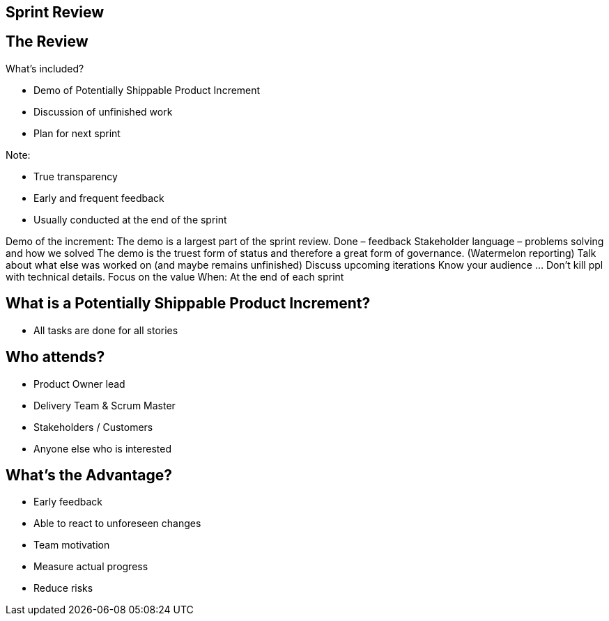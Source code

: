 ## Sprint Review


## The Review

What’s included?

- Demo of Potentially Shippable Product Increment
- Discussion of unfinished work
- Plan for next sprint


Note:

- True transparency
- Early and frequent feedback
- Usually conducted at the end of the sprint


[.notes]
--
Demo of the increment:
	The demo is a largest part of the sprint review. Done – feedback
	Stakeholder language – problems solving and how we solved
	The demo is the truest form of status and therefore a great form of governance. (Watermelon reporting)
Talk about what else was worked on (and maybe remains unfinished)
Discuss upcoming iterations
Know your audience ... Don’t kill ppl with technical details. Focus on the value
When: At the end of each sprint
--


## What is a Potentially Shippable Product Increment?
- All tasks are done for all stories


## Who attends?
- Product Owner lead
- Delivery Team & Scrum Master
- Stakeholders  / Customers
- Anyone else who is interested

## What's the Advantage?
- Early feedback
- Able to react to unforeseen changes
- Team motivation
- Measure actual progress
- Reduce risks
